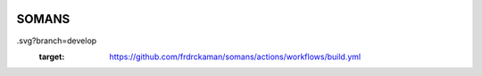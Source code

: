 |actions|

SOMANS
--------


.. |actions| image:: https://github.com/frdrckaman/somans/actions/workflows/build.yml/badge
.svg?branch=develop
  :target: https://github.com/frdrckaman/somans/actions/workflows/build.yml

